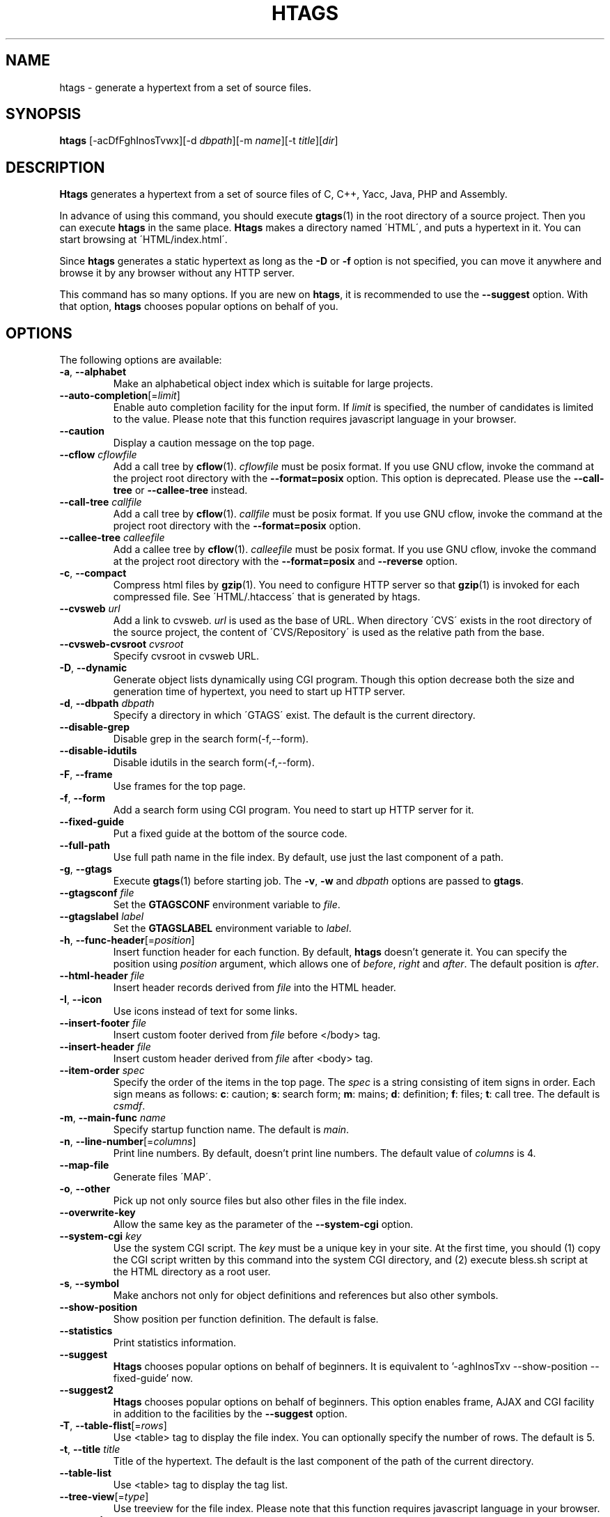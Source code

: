 .\" This file is generated automatically by convert.pl from htags/manual.in.
.TH HTAGS 1 "July 2010" "GNU Project"
.SH NAME
htags \- generate a hypertext from a set of source files.
.SH SYNOPSIS
\fBhtags\fP [-acDfFghInosTvwx][-d \fIdbpath\fP][-m \fIname\fP][-t \fItitle\fP][\fIdir\fP]
.br
.SH DESCRIPTION
\fBHtags\fP generates a hypertext from a set of source files of
C, C++, Yacc, Java, PHP and Assembly.
.PP
In advance of using this command, you should execute \fBgtags\fP(1)
in the root directory of a source project.
Then you can execute \fBhtags\fP in the same place.
\fBHtags\fP makes a directory named \'HTML\', and puts a hypertext in it.
You can start browsing at \'HTML/index.html\'.
.PP
Since \fBhtags\fP generates a static hypertext as long as the \fB-D\fP or \fB-f\fP
option is not specified, you can move it anywhere and browse it by any browser without
any HTTP server.
.PP
This command has so many options.
If you are new on \fBhtags\fP, it is recommended to use the \fB--suggest\fP option.
With that option, \fBhtags\fP chooses popular options on behalf of you.
.SH OPTIONS
The following options are available:
.TP
\fB-a\fP, \fB--alphabet\fP
Make an alphabetical object index which is suitable for large projects.
.TP
\fB--auto-completion\fP[=\fIlimit\fP]
Enable auto completion facility for the input form.
If \fIlimit\fP is specified, the number of candidates is limited to the value.
Please note that this function requires javascript language in your browser.
.TP
\fB--caution\fP
Display a caution message on the top page.
.TP
\fB--cflow\fP \fIcflowfile\fP
Add a call tree by \fBcflow\fP(1). \fIcflowfile\fP must be posix format.
If you use GNU cflow, invoke the command at the project root directory
with the \fB--format=posix\fP option.
This option is deprecated. Please use the \fB--call-tree\fP or
\fB--callee-tree\fP instead.
.TP
\fB--call-tree\fP \fIcallfile\fP
Add a call tree by \fBcflow\fP(1). \fIcallfile\fP must be posix format.
If you use GNU cflow, invoke the command at the project root directory
with the \fB--format=posix\fP option.
.TP
\fB--callee-tree\fP \fIcalleefile\fP
Add a callee tree by \fBcflow\fP(1). \fIcalleefile\fP must be posix format.
If you use GNU cflow, invoke the command at the project root directory
with the \fB--format=posix\fP and \fB--reverse\fP option.
.TP
\fB-c\fP, \fB--compact\fP
Compress html files by \fBgzip\fP(1).
You need to configure HTTP server so that \fBgzip\fP(1)
is invoked for each compressed file.
See \'HTML/.htaccess\' that is generated by htags.
.TP
\fB--cvsweb\fP \fIurl\fP
Add a link to cvsweb. \fIurl\fP is used as the base of URL.
When directory \'CVS\' exists in the root directory of the source project,
the content of \'CVS/Repository\' is used as the relative path from the base.
.TP
\fB--cvsweb-cvsroot\fP \fIcvsroot\fP
Specify cvsroot in cvsweb URL.
.TP
\fB-D\fP, \fB--dynamic\fP
Generate object lists dynamically using CGI program.
Though this option decrease both the size and generation time of hypertext,
you need to start up HTTP server.
.TP
\fB-d\fP, \fB--dbpath\fP \fIdbpath\fP
Specify a directory in which \'GTAGS\' exist.
The default is the current directory.
.TP
\fB--disable-grep\fP
Disable grep in the search form(-f,--form).
.TP
\fB--disable-idutils\fP
Disable idutils in the search form(-f,--form).
.TP
\fB-F\fP, \fB--frame\fP
Use frames for the top page.
.TP
\fB-f\fP, \fB--form\fP
Add a search form using CGI program.
You need to start up HTTP server for it.
.TP
\fB--fixed-guide\fP
Put a fixed guide at the bottom of the source code.
.TP
\fB--full-path\fP
Use full path name in the file index.
By default, use just the last component of a path.
.TP
\fB-g\fP, \fB--gtags\fP
Execute \fBgtags\fP(1) before starting job.
The \fB-v\fP, \fB-w\fP and \fIdbpath\fP options are passed to \fBgtags\fP.
.TP
\fB--gtagsconf\fP \fIfile\fP
Set the \fBGTAGSCONF\fP environment variable to \fIfile\fP.
.TP
\fB--gtagslabel\fP \fIlabel\fP
Set the \fBGTAGSLABEL\fP environment variable to \fIlabel\fP.
.TP
\fB-h\fP, \fB--func-header\fP[=\fIposition\fP]
Insert function header for each function.
By default, \fBhtags\fP doesn't generate it.
You can specify the position using \fIposition\fP argument,
which allows one of \fIbefore\fP, \fIright\fP and \fIafter\fP.
The default position is \fIafter\fP.
.TP
\fB--html-header\fP \fIfile\fP
Insert header records derived from \fIfile\fP into the HTML header.
.TP
\fB-I\fP, \fB--icon\fP
Use icons instead of text for some links.
.TP
\fB--insert-footer\fP \fIfile\fP
Insert custom footer derived from \fIfile\fP before </body> tag.
.TP
\fB--insert-header\fP \fIfile\fP
Insert custom header derived from \fIfile\fP after <body> tag.
.TP
\fB--item-order\fP \fIspec\fP
Specify the order of the items in the top page.
The \fIspec\fP is a string consisting of item signs in order.
Each sign means as follows:
\fBc\fP: caution; \fBs\fP: search form;
\fBm\fP: mains; \fBd\fP: definition; \fBf\fP: files; \fBt\fP: call tree.
The default is \fIcsmdf\fP.
.TP
\fB-m\fP, \fB--main-func\fP \fIname\fP
Specify startup function name. The default is \fImain\fP.
.TP
\fB-n\fP, \fB--line-number\fP[=\fIcolumns\fP]
Print line numbers. By default, doesn't print line numbers.
The default value of \fIcolumns\fP is 4.
.TP
\fB--map-file\fP
Generate files \'MAP\'.
.TP
\fB-o\fP, \fB--other\fP
Pick up not only source files but also other files in the file index.
.TP
\fB--overwrite-key\fP
Allow the same key as the parameter of the \fB--system-cgi\fP option.
.TP
\fB--system-cgi\fP \fIkey\fP
Use the system CGI script. The \fIkey\fP must be a unique key in your site.
At the first time, you should (1) copy the CGI script written by this command
into the system CGI directory, and (2) execute bless.sh script at the HTML directory
as a root user.
.TP
\fB-s\fP, \fB--symbol\fP
Make anchors not only for object definitions and references but also other symbols.
.TP
\fB--show-position\fP
Show position per function definition. The default is false.
.TP
\fB--statistics\fP
Print statistics information.
.TP
\fB--suggest\fP
\fBHtags\fP chooses popular options on behalf of beginners.
It is equivalent to '-aghInosTxv --show-position --fixed-guide' now.
.TP
\fB--suggest2\fP
\fBHtags\fP chooses popular options on behalf of beginners.
This option enables frame, AJAX and CGI facility in addition
to the facilities by the \fB--suggest\fP option.
.TP
\fB-T\fP, \fB--table-flist\fP[=\fIrows\fP]
Use <table> tag to display the file index.
You can optionally specify the number of rows. The default is 5.
.TP
\fB-t\fP, \fB--title\fP \fItitle\fP
Title of the hypertext.
The default is the last component of the path of the current directory.
.TP
\fB--table-list\fP
Use <table> tag to display the tag list.
.TP
\fB--tree-view\fP[=\fItype\fP]
Use treeview for the file index.
Please note that this function requires javascript language in your browser.
.TP
\fB-v\fP, \fB--verbose\fP
Verbose mode.
.TP
\fB-w\fP, \fB--warning\fP
Print warning messages.
.TP
\fB-x\fP, \fB--xhtml\fP[=\fIversion\fP]
Generate XHTML hypertext. This is the default.
If the \fB--frame\fP option is specified then
generate XHTML-1.0 Frameset for index.html
and generate XHTML-1.0 Transitional for other files,
else if \fIversion\fP is 1\.1 or config variable
xhtml_version is set to 1\.1 then generate
XHTML-1.1 else XHTML 1.0 Transitional.
.TP
\fIdir\fP
The directory in which the result of this command is stored.
The default is the current directory.
.SH EXAMPLES
.nf
$ gtags -v
$ htags -sanohITvt 'Welcome to XXX source tour!'
$ firefox HTML/index.html
.PP
$ htags --suggest
.fi
.SH FILES
.TP
\'GTAGS\'
Tag file for object definitions.
.TP
\'GRTAGS\'
Tag file for object references.
.TP
\'GPATH\'
Tag file for files.
.TP
\'$HOME/.globalrc\', \'/etc/gtags.conf\', \'[sysconfdir]/gtags.conf\'
Configuration files.
.TP
\'HTML/index.html\'
Startup file.
.TP
\'HTML/MAP\'
Mapping file for converting tag name into the path of tag list.
.TP
\'HTML/FILEMAP\'
Mapping file for converting file name into the path of the file.
.TP
\'HTML/style.css\'
Style sheet file. This file is generated when the \fB--xhtml\fP
option is specified.
.TP
\'HTML/.htaccess\'
Local configuration file for Apache. This file is generated when
the \fB-f\fP, \fB-D\fP or \fB-c\fP option is specified.
.TP
\'HTML/GTAGSROOT\'
If this file exists, CGI program \'global.cgi\' sets
environment variable GTAGSROOT to the contents of it.
If you move directory \'HTML\' from the original place,
please make this file.
.SH ENVIRONMENT
The following environment variables affect the execution of \fBhtags\fP:
.TP
\fBTMPDIR\fP
The location used to stored temporary files. The default is \'/tmp\'.
.TP
\fBGTAGSCONF\fP
Configuration file. The default is \'$HOME/.globalrc\'.
.TP
\fBGTAGSLABEL\fP
Configuration label. The default is \fIdefault\fP.
.TP
\fBGTAGSCACHE\fP
The size of B-tree cache. The default is 50000000 (bytes).
.TP
\fBGTAGSFORCECPP\fP
If this variable is set, each file whose suffix is 'h' is treated
as a C++ source file.
.SH CONFIGURATION
The following configuration variables affect the execution of \fBhtags\fP:
If the \fB--xhtml\fP option is specified then all definitions of
HTML tag are ignored.
Instead, you can customize the appearance using style sheet file
(\'style.css\').
.TP
datadir(string)
Shared data directory. The default is '/usr/local/share' but
you can change the value using configure script.
\fBHtags\fP look up template files in the 'gtags' directory
in this data directory.
.TP
gzipped_suffix(string)
Suffix for compressed html file. The default is 'ghtml'.
.TP
htags_options(string)
Default options for \fBhtags\fP. This value is inserted into
the head of arguments.
.TP
include_file_suffixes(comma separated list)
Suffixes of include files. The default is 'h,hh,hxx,hpp,H,inc.php'.
.TP
langmap(comma separated list)
Language mapping. Each comma-separated map consists of
the language name, a colon, and a list of file extensions.
Default mapping is 'c:.c.h,yacc:.y,asm:.s.S,java:.java,cpp:.c++.cc.hh.cpp.cxx.hxx.hpp.C.H,php:.php.php3.phtml'.
.TP
ncol(number)
Columns of line number. The default is 4.
.TP
normal_suffix(string)
Suffix for normal html file. The default is 'html'.
.TP
script_alias(string)
Script alias for system cgi script (\fB--system-cgi\fP).
.TP
tabs(number)
Tab stop. The default is 8.
.TP
xhtml_version(1.0|1.1)
XHTML version. 1.0 and 1.1 are acceptable. The default is 1.0.
.SH DIAGNOSTICS
\fBHtags\fP exits with a non 0 value if an error occurred, 0 otherwise.
.SH "SEE ALSO"
\fBglobal\fP(1),
\fBgtags\fP(1).
.PP
GNU GLOBAL source code tag system
.br
(http://www.gnu.org/software/global/).
.SH BUG
Generated hypertext is VERY LARGE.
In advance, check the space of your disk.
.PP
PHP support is far from complete.
.PP
The -f, -D or -c option generates CGI programs.
If you open the result to the public, please recognize the security dangers.
.SH AUTHOR
Shigio YAMAGUCHI, Hideki IWAMOTO and others.
.SH HISTORY
The \fBhtags\fP command appeared in FreeBSD 2.2.2.
